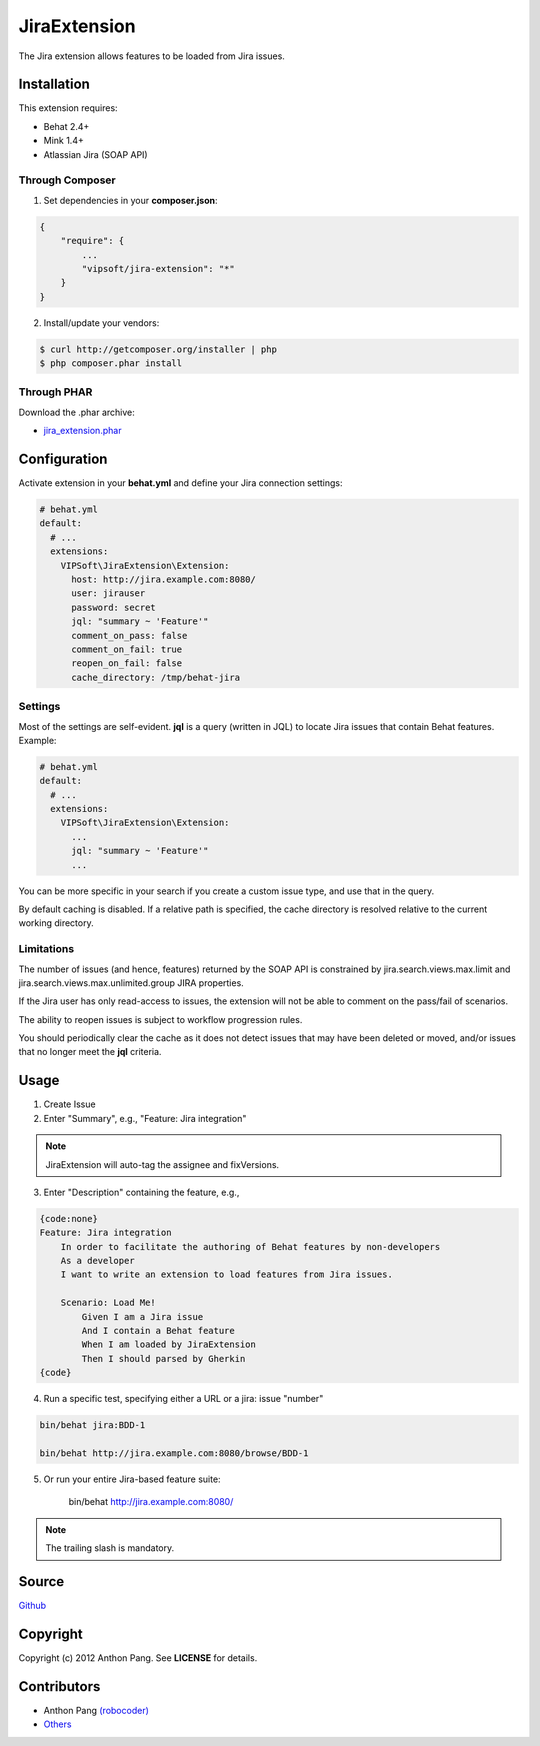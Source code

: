 =============
JiraExtension
=============

The Jira extension allows features to be loaded from Jira issues.

Installation
============
This extension requires:

* Behat 2.4+
* Mink 1.4+
* Atlassian Jira (SOAP API)

Through Composer
----------------
1. Set dependencies in your **composer.json**:

.. code-block:: js

    {
        "require": {
            ...
            "vipsoft/jira-extension": "*"
        }
    }

2. Install/update your vendors:

.. code-block:: bash

    $ curl http://getcomposer.org/installer | php
    $ php composer.phar install

Through PHAR
------------
Download the .phar archive:

* `jira_extension.phar <http://behat.org/downloads/jira_extension.phar>`_

Configuration
=============
Activate extension in your **behat.yml** and define your Jira connection settings:

.. code-block:: yaml

    # behat.yml
    default:
      # ...
      extensions:
        VIPSoft\JiraExtension\Extension:
          host: http://jira.example.com:8080/
          user: jirauser
          password: secret
          jql: "summary ~ 'Feature'"
          comment_on_pass: false
          comment_on_fail: true
          reopen_on_fail: false
          cache_directory: /tmp/behat-jira

Settings
--------
Most of the settings are self-evident.  **jql** is a query (written in JQL) to locate Jira issues that contain Behat features.  Example:

.. code-block:: yaml

    # behat.yml
    default:
      # ...
      extensions:
        VIPSoft\JiraExtension\Extension:
          ...
          jql: "summary ~ 'Feature'"
          ...

You can be more specific in your search if you create a custom issue type, and use that in the query.

By default caching is disabled.  If a relative path is specified, the cache directory is resolved relative to the current working directory.

Limitations
-----------
The number of issues (and hence, features) returned by the SOAP API is constrained by jira.search.views.max.limit and jira.search.views.max.unlimited.group JIRA properties.

If the Jira user has only read-access to issues, the extension will not be able to comment on the pass/fail of scenarios.

The ability to reopen issues is subject to workflow progression rules.

You should periodically clear the cache as it does not detect issues that may have been deleted or moved, and/or issues that no longer meet the **jql** criteria.

Usage
=====
1. Create Issue

2. Enter "Summary", e.g., "Feature: Jira integration"

.. note::

   JiraExtension will auto-tag the assignee and fixVersions.

3. Enter "Description" containing the feature, e.g.,

.. code-block:: gherkin

    {code:none}
    Feature: Jira integration
        In order to facilitate the authoring of Behat features by non-developers
        As a developer
        I want to write an extension to load features from Jira issues.

        Scenario: Load Me!
            Given I am a Jira issue
            And I contain a Behat feature
            When I am loaded by JiraExtension
            Then I should parsed by Gherkin
    {code}

4. Run a specific test, specifying either a URL or a jira: issue "number"

.. code-block:: bash

    bin/behat jira:BDD-1

    bin/behat http://jira.example.com:8080/browse/BDD-1

5. Or run your entire Jira-based feature suite:

    bin/behat http://jira.example.com:8080/

.. note::

   The trailing slash is mandatory.

Source
======
`Github <https://github.com/vipsoft/JiraExtension>`_

Copyright
=========
Copyright (c) 2012 Anthon Pang.  See **LICENSE** for details.

Contributors
============
* Anthon Pang `(robocoder) <http://github.com/robocoder>`_
* `Others <https://github.com/vipsoft/JiraExtension/graphs/contributors>`_
